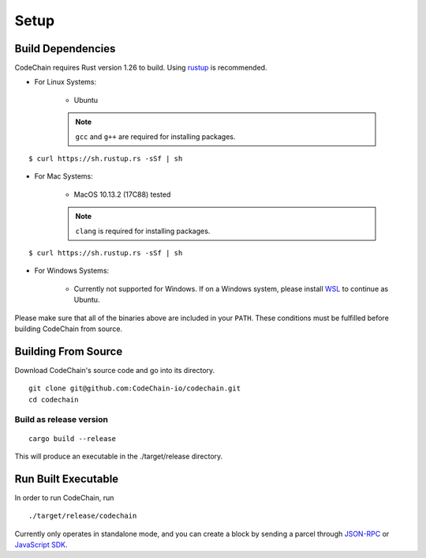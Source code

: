Setup
#####

Build Dependencies
==================

CodeChain requires Rust version 1.26 to build. Using `rustup <https://rustup.rs/>`_ is recommended.

* For Linux Systems:

    * Ubuntu
    .. note::
        ``gcc`` and ``g++`` are required for installing packages.
::

    $ curl https://sh.rustup.rs -sSf | sh

* For Mac Systems:

    * MacOS 10.13.2 (17C88) tested
    .. note::
        ``clang`` is required for installing packages.
::

    $ curl https://sh.rustup.rs -sSf | sh

* For Windows Systems:

    * Currently not supported for Windows. If on a Windows system, please install `WSL <https://docs.microsoft.com/en-us/windows/wsl/install-win10>`_ to continue as Ubuntu.

Please make sure that all of the binaries above are included in your ``PATH``. These conditions must be fulfilled before building CodeChain from source.

Building From Source
====================

Download CodeChain's source code and go into its directory.
::

    git clone git@github.com:CodeChain-io/codechain.git
    cd codechain


Build as release version
------------------------
::

    cargo build --release

This will produce an executable in the ./target/release directory.

Run Built Executable
====================
In order to run CodeChain, run
::

    ./target/release/codechain

Currently only operates in standalone mode, and you can create a block by sending a parcel through `JSON-RPC <https://github.com/CodeChain-io/codechain/wiki/JSON-RPC>`_ or `JavaScript SDK <https://api.codechain.io/>`_.